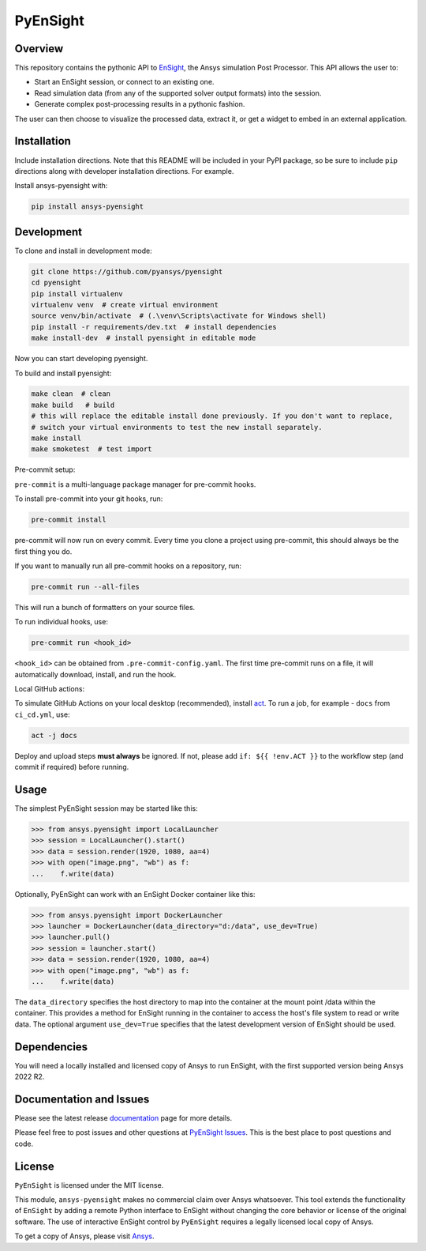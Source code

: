 PyEnSight
=========
|pyansys| |python| |ci| |coverage| |MIT| |pre-commit| |black| |isort| |bandit|

.. |pyansys| image:: https://img.shields.io/badge/Py-Ansys-ffc107.svg?logo=data:image/png;base64,iVBORw0KGgoAAAANSUhEUgAAABAAAAAQCAIAAACQkWg2AAABDklEQVQ4jWNgoDfg5mD8vE7q/3bpVyskbW0sMRUwofHD7Dh5OBkZGBgW7/3W2tZpa2tLQEOyOzeEsfumlK2tbVpaGj4N6jIs1lpsDAwMJ278sveMY2BgCA0NFRISwqkhyQ1q/Nyd3zg4OBgYGNjZ2ePi4rB5loGBhZnhxTLJ/9ulv26Q4uVk1NXV/f///////69du4Zdg78lx//t0v+3S88rFISInD59GqIH2esIJ8G9O2/XVwhjzpw5EAam1xkkBJn/bJX+v1365hxxuCAfH9+3b9/+////48cPuNehNsS7cDEzMTAwMMzb+Q2u4dOnT2vWrMHu9ZtzxP9vl/69RVpCkBlZ3N7enoDXBwEAAA+YYitOilMVAAAAAElFTkSuQmCC
   :target: https://docs.pyansys.com/

.. |python| image:: https://img.shields.io/badge/Python-%3E%3D3.9-blue.svg
   :target: https://nexusdemo.ensight.com/docs/python/html/Python.html

.. |MIT| image:: https://img.shields.io/badge/License-MIT-yellow.svg
   :target: https://opensource.org/licenses/MIT

.. |black| image:: https://img.shields.io/badge/code_style-black-000000.svg
   :target: https://github.com/psf/black

.. |isort| image:: https://img.shields.io/badge/imports-isort-%231674b1.svg?style=flat&labelColor=ef8336
   :target: https://pycqa.github.io/isort/

.. |pre-commit| image:: https://img.shields.io/badge/pre--commit-enabled-brightgreen?logo=pre-commit&logoColor=white
   :target: https://github.com/pre-commit/pre-commit

.. |bandit| image:: https://img.shields.io/badge/security-bandit-yellow.svg
    :target: https://github.com/PyCQA/bandit
    :alt: Security Status

.. |ci| image:: https://github.com/pyansys/pyensight/actions/workflows/ci_cd.yml/badge.svg?branch=main
   :target: https://github.com/pyansys/pyensight/actions?query=branch%3Amain

.. |coverage| image:: https://ensight.docs.pyansys.com/dev/_static/coverage.svg
   :target: https://ensight.docs.pyansys.com/dev

.. |title| image:: https://s3.amazonaws.com/www3.ensight.com/build/media/pyensight_title.png

.. _EnSight: https://www.ansys.com/products/fluids/ansys-ensight


Overview
--------
This repository contains the pythonic API to EnSight_, the Ansys simulation Post
Processor. This API allows the user to:

* Start an EnSight session, or connect to an existing one.
* Read simulation data (from any of the supported solver output formats) into the session.
* Generate complex post-processing results in a pythonic fashion.

The user can then choose to visualize the processed data, extract it, or
get a widget to embed in an external application.

|title|


Installation
------------
Include installation directions.  Note that this README will be
included in your PyPI package, so be sure to include ``pip``
directions along with developer installation directions.  For example.

Install ansys-pyensight with:

.. code::

   pip install ansys-pyensight


Development
-----------

To clone and install in development mode:

.. code::

   git clone https://github.com/pyansys/pyensight
   cd pyensight
   pip install virtualenv
   virtualenv venv  # create virtual environment
   source venv/bin/activate  # (.\venv\Scripts\activate for Windows shell)
   pip install -r requirements/dev.txt  # install dependencies
   make install-dev  # install pyensight in editable mode

Now you can start developing pyensight.

To build and install pyensight:

.. code::

   make clean  # clean
   make build   # build
   # this will replace the editable install done previously. If you don't want to replace,
   # switch your virtual environments to test the new install separately.
   make install
   make smoketest  # test import


Pre-commit setup:

``pre-commit`` is a multi-language package manager for pre-commit hooks.


To install pre-commit into your git hooks, run:

.. code::

   pre-commit install

pre-commit will now run on every commit. Every time you clone a project using pre-commit, this should always be the first thing you do.

If you want to manually run all pre-commit hooks on a repository, run:

.. code::

   pre-commit run --all-files

This will run a bunch of formatters on your source files.

To run individual hooks, use:

.. code::

   pre-commit run <hook_id>

``<hook_id>`` can be obtained from ``.pre-commit-config.yaml``.
The first time pre-commit runs on a file, it will automatically download, install, and run the hook.


Local GitHub actions:

To simulate GitHub Actions on your local desktop (recommended), install `act <https://github.com/nektos/act#readme>`_.
To run a job, for example - ``docs`` from ``ci_cd.yml``, use:

.. code::

   act -j docs

Deploy and upload steps **must always** be ignored. If not, please add ``if: ${{ !env.ACT }}`` to the workflow step (and commit if required) before running.


Usage
-----
The simplest PyEnSight session may be started like this:

.. code:: python

   >>> from ansys.pyensight import LocalLauncher
   >>> session = LocalLauncher().start()
   >>> data = session.render(1920, 1080, aa=4)
   >>> with open("image.png", "wb") as f:
   ...    f.write(data)


Optionally, PyEnSight can work with an EnSight Docker container like this:

.. code:: python

   >>> from ansys.pyensight import DockerLauncher
   >>> launcher = DockerLauncher(data_directory="d:/data", use_dev=True)
   >>> launcher.pull()
   >>> session = launcher.start()
   >>> data = session.render(1920, 1080, aa=4)
   >>> with open("image.png", "wb") as f:
   ...    f.write(data)

The ``data_directory`` specifies the host directory to map into the container at the mount point /data within
the container. This provides a method for EnSight running in the container to access the host's file system
to read or write data.  The optional argument ``use_dev=True`` specifies that the latest development version
of EnSight should be used.


Dependencies
------------
You will need a locally installed and licensed copy of Ansys to run EnSight, with the
first supported version being Ansys 2022 R2.


Documentation and Issues
------------------------
Please see the latest release `documentation <https://ensight.docs.pyansys.com/>`_
page for more details.

Please feel free to post issues and other questions at `PyEnSight Issues
<https://github.com/pyansys/pyensight/issues>`_.  This is the best place
to post questions and code.


License
-------
``PyEnSight`` is licensed under the MIT license.

This module, ``ansys-pyensight`` makes no commercial claim over Ansys whatsoever.
This tool extends the functionality of ``EnSight`` by adding a remote Python interface
to EnSight without changing the core behavior or license of the original
software.  The use of interactive EnSight control by ``PyEnSight`` requires a
legally licensed local copy of Ansys.

To get a copy of Ansys, please visit `Ansys <https://www.ansys.com/>`_.
